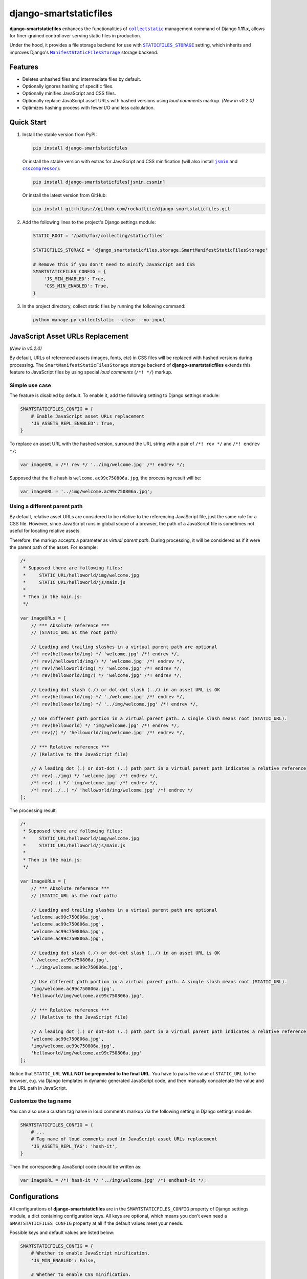 =======================
django-smartstaticfiles
=======================

**django-smartstaticfiles** enhances the functionalities of |collectstatic|_
management command of Django **1.11.x**, allows for finer-grained control
over serving static files in production.

Under the hood, it provides a file storage backend for use with
|STATICFILES_STORAGE|_ setting, which inherits and improves Django's
|ManifestStaticFilesStorage|_ storage backend.

Features
--------

- Deletes unhashed files and intermediate files by default.
- Optionally ignores hashing of specific files.
- Optionally minifies JavaScript and CSS files.
- Optionally replace JavaScript asset URLs with hashed versions using
  *loud comments* markup. *(New in v0.2.0)*
- Optimizes hashing process with fewer I/O and less calculation.

Quick Start
-----------

1. Install the stable version from PyPI:

   .. code:: bash

       pip install django-smartstaticfiles

   Or install the stable version with extras for JavaScript and CSS minification
   (will also install |jsmin|_ and |csscompressor|_):

   .. code:: bash

       pip install django-smartstaticfiles[jsmin,cssmin]

   Or install the latest version from GitHub:

   .. code:: bash

       pip install git+https://github.com/rockallite/django-smartstaticfiles.git

2. Add the following lines to the project's Django settings module:

   .. code:: python

       STATIC_ROOT = '/path/for/collecting/static/files'

       STATICFILES_STORAGE = 'django_smartstaticfiles.storage.SmartManifestStaticFilesStorage'

       # Remove this if you don't need to minify JavaScript and CSS
       SMARTSTATICFILES_CONFIG = {
           'JS_MIN_ENABLED': True,
           'CSS_MIN_ENABLED': True,
       }

3. In the project directory, collect static files by running the following
   command:

   .. code:: bash

       python manage.py collectstatic --clear --no-input

JavaScript Asset URLs Replacement
---------------------------------

*(New in v0.2.0)*

By default, URLs of referenced assets (images, fonts, etc) in CSS
files will be replaced with hashed versions during processing. The
``SmartManifestStaticFilesStorage`` storage backend of
**django-smartstaticfiles** extends this feature to JavaScript files by
using special *loud comments* (``/*! */``) markup.

Simple use case
~~~~~~~~~~~~~~~

The feature is disabled by default. To enable it, add the following setting
to Django settings module:

.. code:: python

    SMARTSTATICFILES_CONFIG = {
        # Enable JavaScript asset URLs replacement
        'JS_ASSETS_REPL_ENABLED': True,
    }

To replace an asset URL with the hashed version, surround the URL string with
a pair of ``/*! rev */`` and ``/*! endrev */``:

.. code:: javascript

    var imageURL = /*! rev */ '../img/welcome.jpg' /*! endrev */;

Supposed that the file hash is ``welcome.ac99c750806a.jpg``, the processing
result will be:

.. code:: javascript

    var imageURL = '../img/welcome.ac99c750806a.jpg';

Using a different parent path
~~~~~~~~~~~~~~~~~~~~~~~~~~~~~

By default, relative asset URLs are considered to be relative to the
referencing JavaScript file, just the same rule for a CSS file. However,
since JavaScript runs in global scope of a browser, the path of a
JavaScript file is sometimes not useful for locating relative assets.

Therefore, the markup accepts a parameter as *virtual parent path*.
During processing, it will be considered as if it were the parent path
of the asset. For example:

.. code:: javascript

    /*
     * Supposed there are following files:
     *     STATIC_URL/helloworld/img/welcome.jpg
     *     STATIC_URL/helloworld/js/main.js
     *
     * Then in the main.js:
     */

    var imageURLs = [
        // *** Absolute reference ***
        // (STATIC_URL as the root path)

        // Leading and trailing slashes in a virtual parent path are optional
        /*! rev(helloworld/img) */ 'welcome.jpg' /*! endrev */,
        /*! rev(/helloworld/img/) */ 'welcome.jpg' /*! endrev */,
        /*! rev(/helloworld/img) */ 'welcome.jpg' /*! endrev */,
        /*! rev(helloworld/img/) */ 'welcome.jpg' /*! endrev */,

        // Leading dot slash (./) or dot-dot slash (../) in an asset URL is OK
        /*! rev(helloworld/img) */ './welcome.jpg' /*! endrev */,
        /*! rev(helloworld/img) */ '../img/welcome.jpg' /*! endrev */,

        // Use different path portion in a virtual parent path. A single slash means root (STATIC_URL).
        /*! rev(helloworld) */ 'img/welcome.jpg' /*! endrev */,
        /*! rev(/) */ 'helloworld/img/welcome.jpg' /*! endrev */,

        // *** Relative reference ***
        // (Relative to the JavaScript file)

        // A leading dot (.) or dot-dot (..) path part in a virtual parent path indicates a relative reference
        /*! rev(../img) */ 'welcome.jpg' /*! endrev */,
        /*! rev(..) */ 'img/welcome.jpg' /*! endrev */,
        /*! rev(../..) */ 'helloworld/img/welcome.jpg' /*! endrev */
    ];

The processing result:

.. code:: javascript

    /*
     * Supposed there are following files:
     *     STATIC_URL/helloworld/img/welcome.jpg
     *     STATIC_URL/helloworld/js/main.js
     *
     * Then in the main.js:
     */

    var imageURLs = [
        // *** Absolute reference ***
        // (STATIC_URL as the root path)

        // Leading and trailing slashes in a virtual parent path are optional
        'welcome.ac99c750806a.jpg',
        'welcome.ac99c750806a.jpg',
        'welcome.ac99c750806a.jpg',
        'welcome.ac99c750806a.jpg',

        // Leading dot slash (./) or dot-dot slash (../) in an asset URL is OK
        './welcome.ac99c750806a.jpg',
        '../img/welcome.ac99c750806a.jpg',

        // Use different path portion in a virtual parent path. A single slash means root (STATIC_URL).
        'img/welcome.ac99c750806a.jpg',
        'helloworld/img/welcome.ac99c750806a.jpg',

        // *** Relative reference ***
        // (Relative to the JavaScript file)

        // A leading dot (.) or dot-dot (..) path part in a virtual parent path indicates a relative reference
        'welcome.ac99c750806a.jpg',
        'img/welcome.ac99c750806a.jpg',
        'helloworld/img/welcome.ac99c750806a.jpg'
    ];

Notice that ``STATIC_URL`` **WILL NOT be prepended to the final URL**. You
have to pass the value of ``STATIC_URL`` to the browser, e.g. via Django
templates in dynamic generated JavaScript code, and then manually concatenate the value and the URL path in JavaScript.

Customize the tag name
~~~~~~~~~~~~~~~~~~~~~~

You can also use a custom tag name in loud comments markup via the following
setting in Django settings module:

.. code:: python

    SMARTSTATICFILES_CONFIG = {
        # ...
        # Tag name of loud comments used in JavaScript asset URLs replacement
        'JS_ASSETS_REPL_TAG': 'hash-it',
    }

Then the corresponding JavaScript code should be written as:

.. code:: javascript

    var imageURL = /*! hash-it */ '../img/welcome.jpg' /*! endhash-it */;


Configurations
--------------
All configurations of **django-smartstaticfiles** are in the ``SMARTSTATICFILES_CONFIG`` property of
Django settings module, a dict containing configuration keys. All
keys are optional, which means you don't even need a ``SMARTSTATICFILES_CONFIG``
property at all if the default values meet your needs.

Possible keys and default values are listed below:

.. code:: python

    SMARTSTATICFILES_CONFIG = {
        # Whether to enable JavaScript minification.
        'JS_MIN_ENABLED': False,

        # Whether to enable CSS minification.
        'CSS_MIN_ENABLED': False,

        # File patterns for matching JavaScript assets (in relative URL without
        # STATIC_URL prefix)
        'JS_FILE_PATTERNS': ['*.js'],

        # File patterns for matching CSS assets (in relative URL without
        # STATIC_URL prefix)
        'CSS_FILE_PATTERNS': ['*.css'],

        # Dotted string of the module path and the callable for JavaScript
        # minification. The callable should accept a single argument of unicode
        # string which contains the content of original JavaScript, and return
        # a unicode string of minified content. (Notice that loud comments
        # such as /*! ... */ must be preserved in the result so as to make
        # JavaScript asset URLs replacement work.) The result will be cached and
        # reused when possible.
        'JS_MIN_FUNC': 'jsmin.jsmin',

        # Dotted string of the module path and the callable for CSS
        # minification. The callable should accept a single argument of unicode
        # string which contains the content of original CSS, and return a
        # unicode string of minified content. The result will be cached and
        # reused when possible.
        'CSS_MIN_FUNC': 'csscompressor.compress',

        # A regular expression (case-sensitive by default) which is used to
        # search against assets (in relative URL without STATIC_URL prefix). The
        # mathced assets won't be minified. Set it to None to ignore no assets.
        # (Assets with .min.js or .min.css extensions are always ignored.)
        'RE_IGNORE_MIN': None,

        # Whether to enable deletion of unhashed files.
        'DELETE_UNHASHED_ENABLED': True,

        # Whether to enable deletion of intermediate hashed files.
        'DELETE_INTERMEDIATE_ENABLED': True,

        # A regular expression (case-sensitive by default) which is used to
        # search against assets (in relative URL without STATIC_URL prefix). The
        # matched assets won't be hashed. Set it to None to ignore no assets.
        'RE_IGNORE_HASHING': None,

        # Whether to enable JavaScript asset URLs replacement.
        'JS_ASSETS_REPL_ENABLED': False,

        # Tag name of loud comments used in JavaScript asset URLs replacement.
        # Only alphabetic characters, numeric characters, underscores (_) and
        # dashes (-) can be used in the tag name.
        'JS_ASSETS_REPL_TAG': 'rev',
    }


Extensibility
-------------

The ``SmartManifestStaticFilesStorage`` storage backend provided by **django-smartstaticfiles** inherits two parent
classes:

.. code:: python

    class SmartManifestStaticFilesStorage(SmartManifestFilesMixin, StaticFilesStorage):
        pass

The main logic is implemented in ``SmartManifestFilesMixin``,
which is similar to Django's ``ManifestStaticFilesStorage``:

.. code:: python

    class ManifestStaticFilesStorage(ManifestFilesMixin, StaticFilesStorage):
        pass

The goal of this project is to make ``SmartManifestFilesMixin``
a drop-in replacement for ``ManifestFilesMixin``, without sacrificing
functionalities or performance. So you can combine
``SmartManifestFilesMixin`` with other storage class that is compatible with
``ManifestFilesMixin``.

For example, django-s3-storage_ provides a storage backend which utilizes
Django's ``ManifestFilesMixin``:

.. code:: python

    # django_s3_storage/storage.py
    from django.contrib.staticfiles.storage import ManifestFilesMixin

    # ...

    class ManifestStaticS3Storage(ManifestFilesMixin, StaticS3Storage):
        pass

You can make a similar but enhanced storage backend by replacing it with
``SmartManifestFilesMixin``:

.. code:: python

    from django_s3_storage.storage import StaticS3Storage
    from django_smartstaticfiles.storage import SmartManifestFilesMixin


    class SmartManifestStaticS3Storage(SmartManifestFilesMixin, StaticS3Storage):
        pass

Why Django 1.11.x only?
-----------------------

Until version 1.11, Django shipped with a ``ManifestStaticFilesStorage`` storage
backend that had `a broken implementation`_. In other words, content changes in
referenced files (images, fonts, etc) aren't represented in hashes of
referencing files (CSS files, specifically). This breaks the foundation of
cache-busting mechanism.

Then, there are significant code changes in Django 1.11 in order to fix the
behavior of that storage backend. So it becomes impractical to maintain compatibility
of **django-smartstaticfiles** with older Django code. Therefore, only Django
1.11 is supported (the latest version at the time of writing).


.. |collectstatic| replace:: ``collectstatic``
.. _collectstatic: https://docs.djangoproject.com/en/1.11/ref/contrib/staticfiles/#django-admin-collectstatic

.. |STATICFILES_STORAGE| replace:: ``STATICFILES_STORAGE``
.. _STATICFILES_STORAGE: https://docs.djangoproject.com/en/1.11/ref/settings/#std:setting-STATICFILES_STORAGE

.. |ManifestStaticFilesStorage| replace:: ``ManifestStaticFilesStorage``
.. _ManifestStaticFilesStorage: https://docs.djangoproject.com/en/1.11/ref/contrib/staticfiles/#manifeststaticfilesstorage

.. |jsmin| replace:: ``jsmin``
.. _jsmin: https://github.com/tikitu/jsmin/

.. |csscompressor| replace:: ``csscompressor``
.. _csscompressor: https://github.com/sprymix/csscompressor

.. _django-s3-storage: https://github.com/etianen/django-s3-storage

.. _a broken implementation: https://docs.djangoproject.com/en/1.11/ref/contrib/staticfiles/#django.contrib.staticfiles.storage.ManifestStaticFilesStorage.max_post_process_passes


